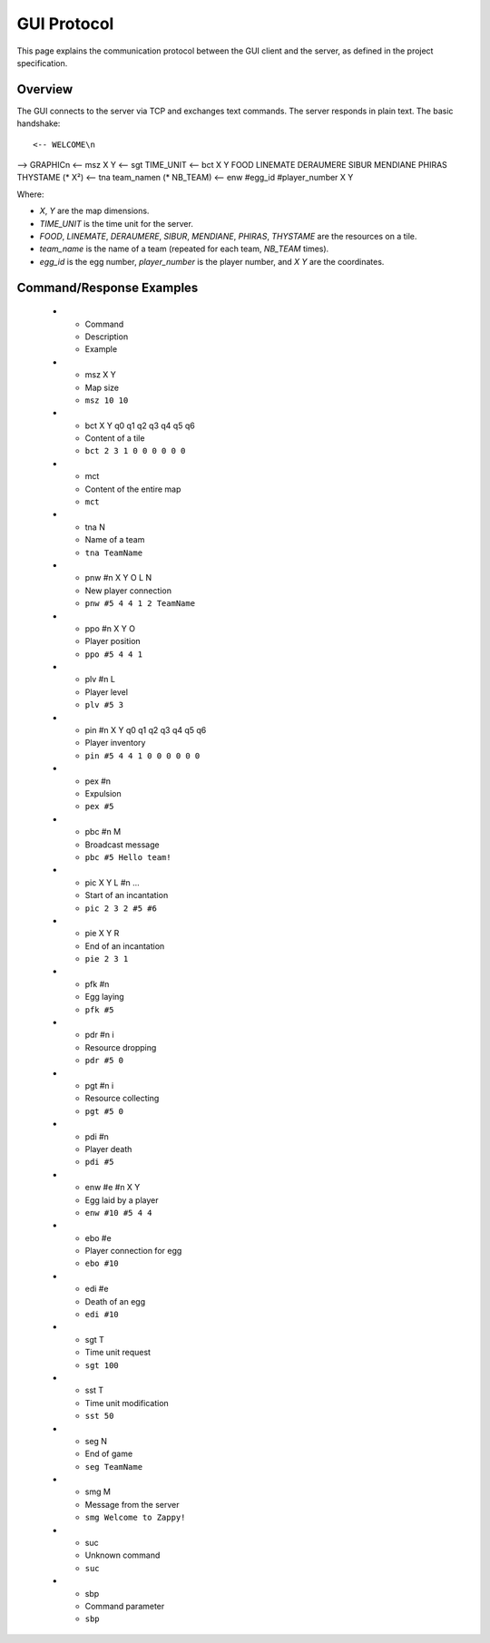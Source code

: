 GUI Protocol
===========

This page explains the communication protocol between the GUI client and the server, as defined in the project specification.

Overview
--------

The GUI connects to the server via TCP and exchanges text commands. The server responds in plain text. The basic handshake:

::

<-- WELCOME\n
--> GRAPHIC\n
<-- msz X Y
<-- sgt TIME_UNIT
<-- bct X Y FOOD LINEMATE DERAUMERE SIBUR MENDIANE PHIRAS THYSTAME (* X²)
<-- tna team_name\n (* NB_TEAM)
<-- enw #egg_id #player_number X Y

Where:

- `X`, `Y` are the map dimensions.
- `TIME_UNIT` is the time unit for the server.
- `FOOD`, `LINEMATE`, `DERAUMERE`, `SIBUR`, `MENDIANE`, `PHIRAS`, `THYSTAME` are the resources on a tile.
- `team_name` is the name of a team (repeated for each team, `NB_TEAM` times).
- `egg_id` is the egg number, `player_number` is the player number, and `X Y` are the coordinates.

.. list-table:: Server Command Reference
   :header-rows: 1
   :widths: 20 40 40


Command/Response Examples
--------------------------

   * - Command
     - Description
     - Example
   * - msz X Y
     - Map size
     - ``msz 10 10``
   * - bct X Y q0 q1 q2 q3 q4 q5 q6
     - Content of a tile
     - ``bct 2 3 1 0 0 0 0 0 0``
   * - mct
     - Content of the entire map
     - ``mct``
   * - tna N
     - Name of a team
     - ``tna TeamName``
   * - pnw #n X Y O L N
     - New player connection
     - ``pnw #5 4 4 1 2 TeamName``
   * - ppo #n X Y O
     - Player position
     - ``ppo #5 4 4 1``
   * - plv #n L
     - Player level
     - ``plv #5 3``
   * - pin #n X Y q0 q1 q2 q3 q4 q5 q6
     - Player inventory
     - ``pin #5 4 4 1 0 0 0 0 0 0``
   * - pex #n
     - Expulsion
     - ``pex #5``
   * - pbc #n M
     - Broadcast message
     - ``pbc #5 Hello team!``
   * - pic X Y L #n ...
     - Start of an incantation
     - ``pic 2 3 2 #5 #6``
   * - pie X Y R
     - End of an incantation
     - ``pie 2 3 1``
   * - pfk #n
     - Egg laying
     - ``pfk #5``
   * - pdr #n i
     - Resource dropping
     - ``pdr #5 0``
   * - pgt #n i
     - Resource collecting
     - ``pgt #5 0``
   * - pdi #n
     - Player death
     - ``pdi #5``
   * - enw #e #n X Y
     - Egg laid by a player
     - ``enw #10 #5 4 4``
   * - ebo #e
     - Player connection for egg
     - ``ebo #10``
   * - edi #e
     - Death of an egg
     - ``edi #10``
   * - sgt T
     - Time unit request
     - ``sgt 100``
   * - sst T
     - Time unit modification
     - ``sst 50``
   * - seg N
     - End of game
     - ``seg TeamName``
   * - smg M
     - Message from the server
     - ``smg Welcome to Zappy!``
   * - suc
     - Unknown command
     - ``suc``
   * - sbp
     - Command parameter
     - ``sbp``
